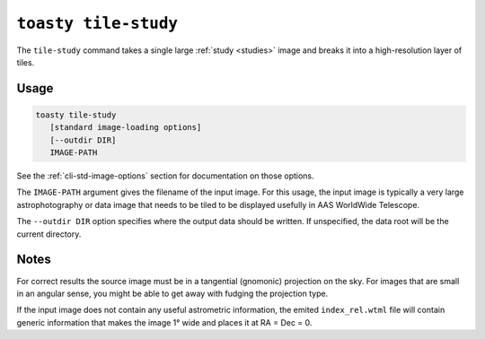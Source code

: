 .. _cli-tile-study:

=====================
``toasty tile-study``
=====================

The ``tile-study`` command takes a single large :ref:`study <studies>` image and
breaks it into a high-resolution layer of tiles.

Usage
=====

.. code-block:: shell

   toasty tile-study
      [standard image-loading options]
      [--outdir DIR]
      IMAGE-PATH

See the :ref:`cli-std-image-options` section for documentation on those options.

The ``IMAGE-PATH`` argument gives the filename of the input image. For this
usage, the input image is typically a very large astrophotography or data image
that needs to be tiled to be displayed usefully in AAS WorldWide Telescope.

The ``--outdir DIR`` option specifies where the output data should be written.
If unspecified, the data root will be the current directory.

Notes
=====

For correct results the source image must be in a tangential (gnomonic)
projection on the sky. For images that are small in an angular sense, you might
be able to get away with fudging the projection type.

If the input image does not contain any useful astrometric information, the
emited ``index_rel.wtml`` file will contain generic information that makes the
image 1° wide and places it at RA = Dec = 0.
